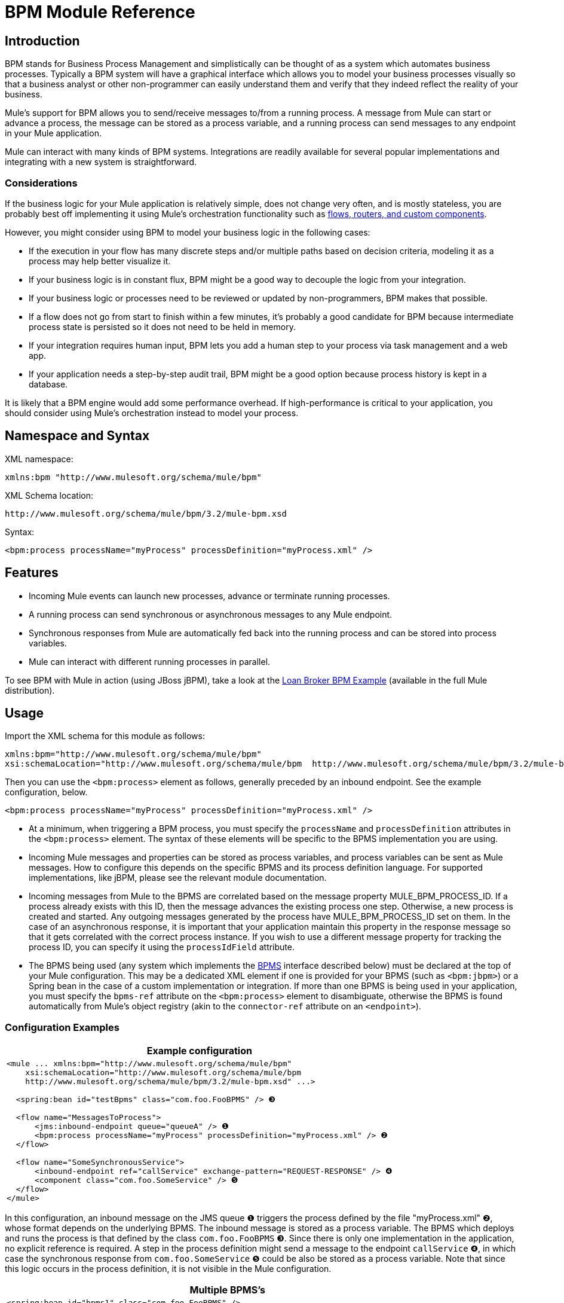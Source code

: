 = BPM Module Reference

== Introduction

BPM stands for Business Process Management and simplistically can be thought of as a system which automates business processes. Typically a BPM system will have a graphical interface which allows you to model your business processes visually so that a business analyst or other non-programmer can easily understand them and verify that they indeed reflect the reality of your business.

Mule's support for BPM allows you to send/receive messages to/from a running process. A message from Mule can start or advance a process, the message can be stored as a process variable, and a running process can send messages to any endpoint in your Mule application.

Mule can interact with many kinds of BPM systems. Integrations are readily available for several popular implementations and integrating with a new system is straightforward.

=== Considerations

If the business logic for your Mule application is relatively simple, does not change very often, and is mostly stateless, you are probably best off implementing it using Mule's orchestration functionality such as link:https://docs.mulesoft.com/mule-user-guide/v/3.2/message-sources-and-message-processors[flows, routers, and custom components].

However, you might consider using BPM to model your business logic in the following cases:

* If the execution in your flow has many discrete steps and/or multiple paths based on decision criteria, modeling it as a process may help better visualize it.
* If your business logic is in constant flux, BPM might be a good way to decouple the logic from your integration.
* If your business logic or processes need to be reviewed or updated by non-programmers, BPM makes that possible.
* If a flow does not go from start to finish within a few minutes, it’s probably a good candidate for BPM because intermediate process state is persisted so it does not need to be held in memory.
* If your integration requires human input, BPM lets you add a human step to your process via task management and a web app.
* If your application needs a step-by-step audit trail, BPM might be a good option because process history is kept in a database.

It is likely that a BPM engine would add some performance overhead. If high-performance is critical to your application, you should consider using Mule's orchestration instead to model your process.

== Namespace and Syntax

XML namespace:

[source, xml]
----
xmlns:bpm "http://www.mulesoft.org/schema/mule/bpm"
----

XML Schema location:

[source, code, linenums]
----
http://www.mulesoft.org/schema/mule/bpm/3.2/mule-bpm.xsd
----

Syntax:

[source, xml, linenums]
----
<bpm:process processName="myProcess" processDefinition="myProcess.xml" />
----

== Features

* Incoming Mule events can launch new processes, advance or terminate running processes.
* A running process can send synchronous or asynchronous messages to any Mule endpoint.
* Synchronous responses from Mule are automatically fed back into the running process and can be stored into process variables.
* Mule can interact with different running processes in parallel.

To see BPM with Mule in action (using JBoss jBPM), take a look at the link:https://docs.mulesoft.com/mule-user-guide/v/3.2/loan-broker-bpm-example[Loan Broker BPM Example] (available in the full Mule distribution).

== Usage

Import the XML schema for this module as follows:

[source, xml, linenums]
----
xmlns:bpm="http://www.mulesoft.org/schema/mule/bpm"
xsi:schemaLocation="http://www.mulesoft.org/schema/mule/bpm  http://www.mulesoft.org/schema/mule/bpm/3.2/mule-bpm.xsd"
----

Then you can use the `<bpm:process>` element as follows, generally preceded by an inbound endpoint. See the example configuration, below.

[source, xml, linenums]
----
<bpm:process processName="myProcess" processDefinition="myProcess.xml" />
----

* At a minimum, when triggering a BPM process, you must specify the `processName` and `processDefinition` attributes in the `<bpm:process>` element. The syntax of these elements will be specific to the BPMS implementation you are using.
* Incoming Mule messages and properties can be stored as process variables, and process variables can be sent as Mule messages. How to configure this depends on the specific BPMS and its process definition language. For supported implementations, like jBPM, please see the relevant module documentation.
* Incoming messages from Mule to the BPMS are correlated based on the message property MULE_BPM_PROCESS_ID. If a process already exists with this ID, then the message advances the existing process one step. Otherwise, a new process is created and started. Any outgoing messages generated by the process have MULE_BPM_PROCESS_ID set on them. In the case of an asynchronous response, it is important that your application maintain this property in the response message so that it gets correlated with the correct process instance. If you wish to use a different message property for tracking the process ID, you can specify it using the `processIdField` attribute.
* The BPMS being used (any system which implements the http://www.mulesoft.org/docs/site/current/apidocs/org/mule/module/bpm/BPMS.html[BPMS] interface described below) must be declared at the top of your Mule configuration. This may be a dedicated XML element if one is provided for your BPMS (such as `<bpm:jbpm>`) or a Spring bean in the case of a custom implementation or integration. If more than one BPMS is being used in your application, you must specify the `bpms-ref` attribute on the `<bpm:process>` element to disambiguate, otherwise the BPMS is found automatically from Mule's object registry (akin to the `connector-ref` attribute on an `<endpoint>`).

=== Configuration Examples

[%header,cols="1*a"]
|===
^|Example configuration
|
[source, xml, linenums]
----
<mule ... xmlns:bpm="http://www.mulesoft.org/schema/mule/bpm"
    xsi:schemaLocation="http://www.mulesoft.org/schema/mule/bpm
    http://www.mulesoft.org/schema/mule/bpm/3.2/mule-bpm.xsd" ...>

  <spring:bean id="testBpms" class="com.foo.FooBPMS" /> ❸

  <flow name="MessagesToProcess">
      <jms:inbound-endpoint queue="queueA" /> ❶
      <bpm:process processName="myProcess" processDefinition="myProcess.xml" /> ❷
  </flow>

  <flow name="SomeSynchronousService">
      <inbound-endpoint ref="callService" exchange-pattern="REQUEST-RESPONSE" /> ❹
      <component class="com.foo.SomeService" /> ❺
  </flow>
</mule>
----
|===

In this configuration, an inbound message on the JMS queue ❶ triggers the process defined by the file "myProcess.xml" ❷, whose format depends on the underlying BPMS. The inbound message is stored as a process variable. The BPMS which deploys and runs the process is that defined by the class `com.foo.FooBPMS` ❸. Since there is only one implementation in the application, no explicit reference is required. A step in the process definition might send a message to the endpoint `callService` ❹, in which case the synchronous response from `com.foo.SomeService` ❺ could be also be stored as a process variable. Note that since this logic occurs in the process definition, it is not visible in the Mule configuration.

[%header,cols="1*a"]
|===
^|Multiple BPMS's
|
[source, xml, linenums]
----
<spring:bean id="bpms1" class="com.foo.FooBPMS" />

<spring:bean id="bpms2" class="com.bar.BarBPMS" />

<flow name="ProcessFlow1">
    ...cut...
    <bpm:process processName="process1" processDefinition="process1.def" bpms-ref="bpms1" ❶ />
</flow>

<flow name="ProcessFlow2">
    ...cut...
    <bpm:process processName="process2" processDefinition="process2.cfg" bpms-ref="bpms2" ❷ />
</flow>
----
|===

This configuration snippet illustrates how to use the `bpms-ref` attribute ❶ ❷ to disambiguate between more than one BPMS's. If there is only one BPMS available, this attribute is unnecessary.

[%header,cols="1*a"]
|===
^|Example configuration with <service>
|
[source, xml, linenums]
----
<mule ...cut...
  <model>
    ...cut...
    <service name="MessagesToProcess"> ❶
      <inbound>
        <jms:inbound-endpoint queue="queueA" />
      <inbound>
      <bpm:process processName="myProcess" processDefinition="myProcess.xml" />
    </service>
  </model>
</mule>
----
|===

❶ New implementations are recommended to use link:https://docs.mulesoft.com/mule-user-guide/v/3.2/using-flows-for-service-orchestration[flows], but Mule 2.x users are more familiar with services.

== BPMS Support

The Mule distribution includes native support for http://www.jboss.com/products/jbpm[JBoss jBPM], a popular embeddable BPMS. For information see link:https://docs.mulesoft.com/mule-user-guide/v/3.2/jboss-jbpm-module-reference[JBoss jBPM Module Reference].

Other BPMS solutions are:

* Apache http://www.activiti.org[Activiti]
* BonitaSoft http://www.bonitasoft.com[Bonita]

Support for http://www.jboss.com/products/jbpm[JBoss jBPM] is included in the Mule distribution, for information see link:https://docs.mulesoft.com/mule-user-guide/v/3.2/jboss-jbpm-module-reference[JBoss jBPM Module Reference].

== Writing a BPMS Plug-in

One of the basic design principles of Mule is to promote maximum flexibility for the user. Based on this, the user should ideally be able to "plug in" any BPM system or even their own custom BPMS implementation to use with Mule. Unfortunately, there is no standard JEE specification to enable this. Therefore, Mule simply defines its own simple interface.

[source, java, linenums]
----
public interface BPMS
{
    public Object startProcess(Object processType, Object transition, Map processVariables) throws Exception;

    public Object advanceProcess(Object processId, Object transition, Map processVariables) throws Exception;

    // MessageService contains a callback method used to generate Mule messages from your process.
    public void setMessageService(MessageService msgService);
}
----

Any BPM system that implements the interface ( http://www.mulesoft.org/docs/site/current/apidocs/org/mule/module/bpm/BPMS.html[org.mule.module.bpm.BPMS]) can "plug in" to Mule via the BPM module. Creating a connector for an existing BPM system can be as simple as creating a wrapper class that maps this interface to the native APIs of that system.

== Configuration Reference

== Process

A process backed by a BPMS such as jBPM.

.Attributes of <process...>
[%header%autowidth.spread]
|===
|Name |Type |Required |Default |Description
|bpms-ref |string |no |  |An optional reference to the underlying BPMS. This is used to disambiguate in the case where more than one BPMS is available.
|processName |string |yes |  |The logical name of the process. This is used to look up the running process instance from the BPMS.
|processDefinition |string |yes |  |The resource containing the process definition, this will be used to deploy the process to the BPMS. The resource type depends on the BPMS being used.
|processIdField |string |no |  |This field will be used to correlate Mule messages with processes. If not specified, it will default to MULE_BPM_PROCESS_ID.
|===

.Child Elements of <process...>
[%header%autowidth.spread]
|===
|Name |Cardinality |Description
|===

== XML Schema

* Schema: http://www.mulesoft.org/schema/mule/bpm/3.2/mule-bpm.xsd
* Structure: http://www.mulesoft.org/docs/site/3.3.0/schemadocs/schemas/mule-bpm_xsd/schema-overview.html

== Maven

If you are using Maven to build your application, use the following groupId/artifactId to include this module as a dependency:

[source, xml, linenums]
----
<dependency>
  <groupId>org.mule.modules</groupId>
  <artifactId>mule-module-bpm</artifactId>
</dependency>
----

== Notes

* This module is designed for BPM engines that provide a Java API. If you need to integrate with a BPEL engine, you can do so using link:https://docs.mulesoft.com/mule-user-guide/v/3.2/using-web-services[standard web services].
* As of Mule 3.0.1, the recommended way to interact with a BPM system is via the `<bpm:process>` component / message processor. Usage of the legacy BPM transport is still supported for 3.0.x but has been removed for 3.1. Documentation for the legacy BPM transport is link:https://docs.mulesoft.com/mule-user-guide/v/3.2/bpm-transport-reference[here].

